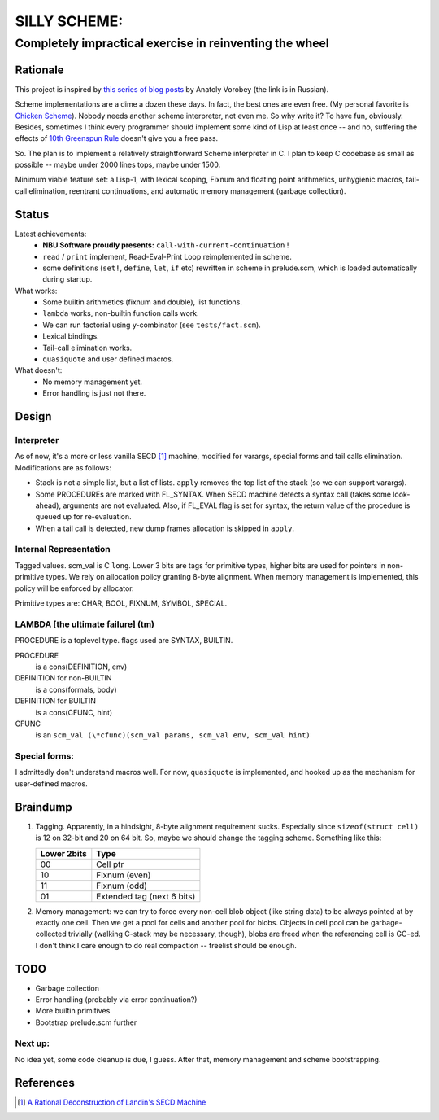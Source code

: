 =============
SILLY SCHEME:
=============

---------------------------------------------------------
Completely impractical exercise in reinventing  the wheel
---------------------------------------------------------

Rationale
=========

This project is inspired by `this series of blog posts 
<http://avva.livejournal.com/2244437.html>`_ by Anatoly Vorobey (the link 
is in Russian).

Scheme implementations are a dime a dozen these days. In fact, the best 
ones are even free. (My personal favorite is `Chicken Scheme 
<http://callcc.org/>`_). Nobody needs another scheme interpreter, not even 
me. So why write it? To have fun, obviously. Besides, sometimes I think 
every programmer should implement some kind of Lisp at least once -- and 
no, suffering the effects of `10th Greenspun Rule 
<http://en.wikipedia.org/wiki/Greenspun's_Tenth_Rule>`_ doesn't give you a 
free pass.

So. The plan is to implement a relatively straightforward Scheme 
interpreter in C. I plan to keep C codebase as small as possible -- maybe 
under 2000 lines tops, maybe under 1500.

Minimum viable feature set: a Lisp-1, with lexical scoping, Fixnum and 
floating point arithmetics, unhygienic macros, tail-call elimination, 
reentrant continuations, and automatic memory management (garbage 
collection).

Status
======

Latest achievements:
    * **NBU Software proudly presents:** ``call-with-current-continuation`` 
      !
    * ``read`` / ``print`` implement, Read-Eval-Print Loop reimplemented in 
      scheme.
    * some definitions (``set!``, ``define``, ``let``, ``if`` etc) 
      rewritten in scheme in prelude.scm, which is loaded automatically 
      during startup.

What works:
    * Some builtin arithmetics (fixnum and double), list functions.
    * ``lambda`` works, non-builtin function calls work.
    * We can run factorial using y-combinator (see ``tests/fact.scm``).
    * Lexical bindings.
    * Tail-call elimination works.
    * ``quasiquote`` and user defined macros.

What doesn't:
    * No memory management yet.
    * Error handling is just not there.

Design
======

Interpreter
-----------

As of now, it's a more or less vanilla SECD [#SECD]_ machine, modified for
varargs, special forms and tail calls elimination. Modifications are as 
follows:

* Stack is not a simple list, but a list of lists. ``apply`` removes the 
  top list of the stack (so we can support varargs).
* Some PROCEDUREs are marked with FL_SYNTAX. When SECD machine detects
  a syntax call (takes some look-ahead), arguments are not evaluated.
  Also, if FL_EVAL flag is set for syntax, the return value of the 
  procedure is queued up for re-evaluation.
* When a tail call is detected, new dump frames allocation is skipped 
  in ``apply``.

Internal Representation
-----------------------
Tagged values. scm_val is C ``long``. Lower 3 bits are tags for primitive
types, higher bits are used for pointers in non-primitive types. We rely
on allocation policy granting 8-byte alignment. When memory management is
implemented, this policy will be enforced by allocator.

Primitive types are: CHAR, BOOL, FIXNUM, SYMBOL, SPECIAL.

LAMBDA [the ultimate failure] (tm)
----------------------------------
PROCEDURE is a toplevel type.
flags used are SYNTAX, BUILTIN.

PROCEDURE
  is a cons(DEFINITION, env)
DEFINITION for non-BUILTIN
  is a cons(formals, body)
DEFINITION for BUILTIN
  is a cons(CFUNC, hint)
CFUNC
  is an ``scm_val (\*cfunc)(scm_val params, scm_val env, scm_val hint)``

Special forms:
--------------

I admittedly don't understand macros well. For now, ``quasiquote`` is 
implemented, and hooked up as the mechanism for user-defined macros.

Braindump
=========

1. Tagging. Apparently, in a hindsight, 8-byte alignment requirement sucks.  
   Especially since ``sizeof(struct cell)`` is 12 on 32-bit and 20 on 64 
   bit. So, maybe we should change the tagging scheme. Something like this:

   +-------------+----------------------------+
   | Lower 2bits | Type                       |
   +=============+============================+
   |     00      | Cell ptr                   |
   +-------------+----------------------------+
   |     10      | Fixnum (even)              |
   +-------------+----------------------------+
   |     11      | Fixnum (odd)               |
   +-------------+----------------------------+
   |     01      | Extended tag (next 6 bits) |
   +-------------+----------------------------+

2. Memory management: we can try to force every non-cell blob object (like
   string data) to be always pointed at by exactly one cell. Then we get a 
   pool for cells and another pool for blobs. Objects in cell pool can be 
   garbage-collected trivially (walking C-stack may be necessary, though), 
   blobs are freed when the referencing cell is GC-ed. I don't think I care 
   enough to do real compaction -- freelist should be enough.

TODO
=====

* Garbage collection
* Error handling (probably via error continuation?)
* More builtin primitives
* Bootstrap prelude.scm further

Next up:
--------
No idea yet, some code cleanup is due, I guess.
After that, memory management and scheme bootstrapping.

References
==========
.. [#SECD] `A Rational Deconstruction of Landin's SECD Machine 
   <www.brics.dk/~danvy/DSc/27_BRICS-RS-03-33.pdf>`_
